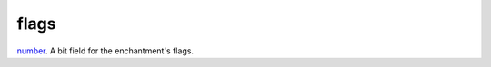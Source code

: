 flags
====================================================================================================

`number`_. A bit field for the enchantment's flags.

.. _`number`: ../../../lua/type/number.html
